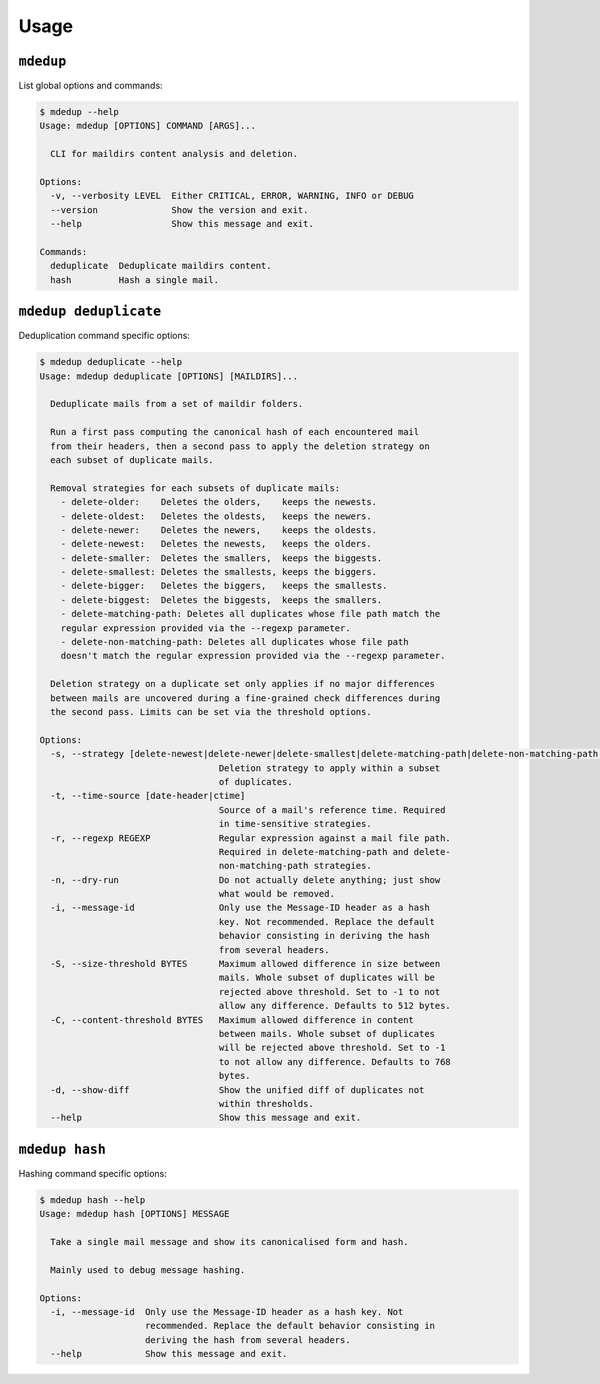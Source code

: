 Usage
=====

``mdedup``
----------

List global options and commands:

.. code-block:: bash

    $ mdedup --help
    Usage: mdedup [OPTIONS] COMMAND [ARGS]...

      CLI for maildirs content analysis and deletion.

    Options:
      -v, --verbosity LEVEL  Either CRITICAL, ERROR, WARNING, INFO or DEBUG
      --version              Show the version and exit.
      --help                 Show this message and exit.

    Commands:
      deduplicate  Deduplicate maildirs content.
      hash         Hash a single mail.


``mdedup deduplicate``
----------------------

Deduplication command specific options:

.. code-block:: bash

    $ mdedup deduplicate --help
    Usage: mdedup deduplicate [OPTIONS] [MAILDIRS]...

      Deduplicate mails from a set of maildir folders.

      Run a first pass computing the canonical hash of each encountered mail
      from their headers, then a second pass to apply the deletion strategy on
      each subset of duplicate mails.

      Removal strategies for each subsets of duplicate mails:
        - delete-older:    Deletes the olders,    keeps the newests.
        - delete-oldest:   Deletes the oldests,   keeps the newers.
        - delete-newer:    Deletes the newers,    keeps the oldests.
        - delete-newest:   Deletes the newests,   keeps the olders.
        - delete-smaller:  Deletes the smallers,  keeps the biggests.
        - delete-smallest: Deletes the smallests, keeps the biggers.
        - delete-bigger:   Deletes the biggers,   keeps the smallests.
        - delete-biggest:  Deletes the biggests,  keeps the smallers.
        - delete-matching-path: Deletes all duplicates whose file path match the
        regular expression provided via the --regexp parameter.
        - delete-non-matching-path: Deletes all duplicates whose file path
        doesn't match the regular expression provided via the --regexp parameter.

      Deletion strategy on a duplicate set only applies if no major differences
      between mails are uncovered during a fine-grained check differences during
      the second pass. Limits can be set via the threshold options.

    Options:
      -s, --strategy [delete-newest|delete-newer|delete-smallest|delete-matching-path|delete-non-matching-path|delete-oldest|delete-older|delete-smaller|delete-bigger|delete-biggest]
                                      Deletion strategy to apply within a subset
                                      of duplicates.
      -t, --time-source [date-header|ctime]
                                      Source of a mail's reference time. Required
                                      in time-sensitive strategies.
      -r, --regexp REGEXP             Regular expression against a mail file path.
                                      Required in delete-matching-path and delete-
                                      non-matching-path strategies.
      -n, --dry-run                   Do not actually delete anything; just show
                                      what would be removed.
      -i, --message-id                Only use the Message-ID header as a hash
                                      key. Not recommended. Replace the default
                                      behavior consisting in deriving the hash
                                      from several headers.
      -S, --size-threshold BYTES      Maximum allowed difference in size between
                                      mails. Whole subset of duplicates will be
                                      rejected above threshold. Set to -1 to not
                                      allow any difference. Defaults to 512 bytes.
      -C, --content-threshold BYTES   Maximum allowed difference in content
                                      between mails. Whole subset of duplicates
                                      will be rejected above threshold. Set to -1
                                      to not allow any difference. Defaults to 768
                                      bytes.
      -d, --show-diff                 Show the unified diff of duplicates not
                                      within thresholds.
      --help                          Show this message and exit.


``mdedup hash``
---------------

Hashing command specific options:

.. code-block:: bash

    $ mdedup hash --help
    Usage: mdedup hash [OPTIONS] MESSAGE

      Take a single mail message and show its canonicalised form and hash.

      Mainly used to debug message hashing.

    Options:
      -i, --message-id  Only use the Message-ID header as a hash key. Not
                        recommended. Replace the default behavior consisting in
                        deriving the hash from several headers.
      --help            Show this message and exit.
